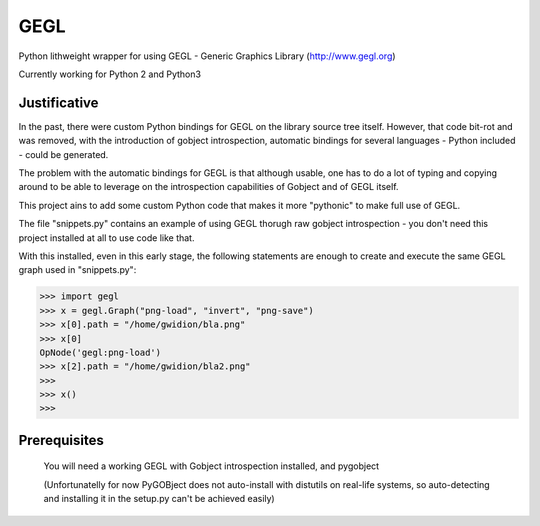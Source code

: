 #############
GEGL
#############

Python lithweight wrapper for using GEGL - Generic Graphics Library
(http://www.gegl.org)

Currently working for Python 2 and Python3

***********************
Justificative
***********************

In the past, there were custom Python bindings for GEGL
on the library source tree itself. However, that code
bit-rot and was removed, with the introduction of
gobject  introspection, automatic bindings for several
languages - Python included - could be generated.

The problem with the automatic bindings for GEGL is that
although usable, one has to do a lot of typing and copying around
to be able to leverage on the introspection capabilities
of Gobject and of GEGL itself.

This project ains to add some custom Python code that makes
it more "pythonic" to make full use of GEGL.

The file "snippets.py" contains an example of using
GEGL thorugh raw gobject introspection - you don't need
this project installed at all to use code like that.

With this installed, even in this early stage, the following
statements are enough to create and execute the
same GEGL graph used in "snippets.py":

>>> import gegl
>>> x = gegl.Graph("png-load", "invert", "png-save")
>>> x[0].path = "/home/gwidion/bla.png"
>>> x[0]
OpNode('gegl:png-load')
>>> x[2].path = "/home/gwidion/bla2.png"
>>>
>>> x()
>>>


********************
Prerequisites
********************
    You will need a working GEGL with Gobject introspection installed,
    and pygobject

    (Unfortunatelly for now PyGOBject does not auto-install with distutils
    on real-life systems, so auto-detecting and installing it in the
    setup.py can't be achieved easily)

   